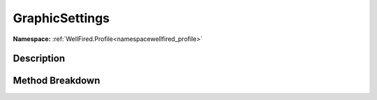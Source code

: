 .. _namespacewellfired_profile_data_graphicsettings:

GraphicSettings
================

**Namespace:** :ref:`WellFired.Profile<namespacewellfired_profile>`

Description
------------



Method Breakdown
-----------------


